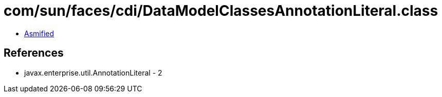 = com/sun/faces/cdi/DataModelClassesAnnotationLiteral.class

 - link:DataModelClassesAnnotationLiteral-asmified.java[Asmified]

== References

 - javax.enterprise.util.AnnotationLiteral - 2
